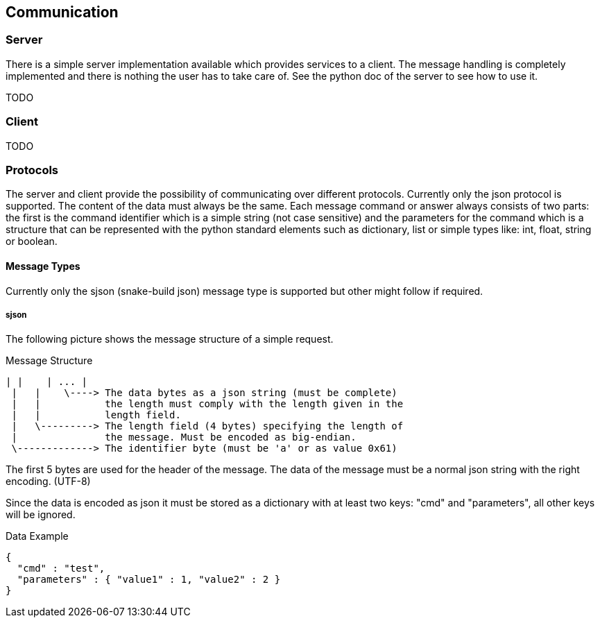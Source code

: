 == Communication

=== Server
There is a simple server implementation available which provides services to a
client. The message handling is completely implemented and there is nothing the
user has to take care of. See the python doc of the server to see how to use it.

TODO

=== Client
TODO

=== Protocols
The server and client provide the possibility of communicating over different 
protocols. Currently only the json protocol is supported. The content of the 
data must always be the same.
Each message command or answer always consists of two parts: the first is the
command identifier which is a simple string (not case sensitive) and the
parameters for the command which is a structure that can be represented with
the python standard elements such as dictionary, list or simple types like:
int, float, string or boolean.

==== Message Types
Currently only the sjson (snake-build json) message type is supported but 
other might follow if required.

===== sjson
The following picture shows the message structure of a simple request.

.Message Structure
----
| |    | ... |
 |   |    \----> The data bytes as a json string (must be complete)
 |   |           the length must comply with the length given in the
 |   |           length field.
 |   \---------> The length field (4 bytes) specifying the length of
 |               the message. Must be encoded as big-endian.
 \-------------> The identifier byte (must be 'a' or as value 0x61)
----

The first 5 bytes are used for the header of the message. The data of the 
message must be a normal json string with the right encoding. (UTF-8)

Since the data is encoded as json it must be stored as a dictionary with at
least two keys: "cmd" and "parameters", all other keys will be ignored.

.Data Example
----
{
  "cmd" : "test",
  "parameters" : { "value1" : 1, "value2" : 2 }
}
----


